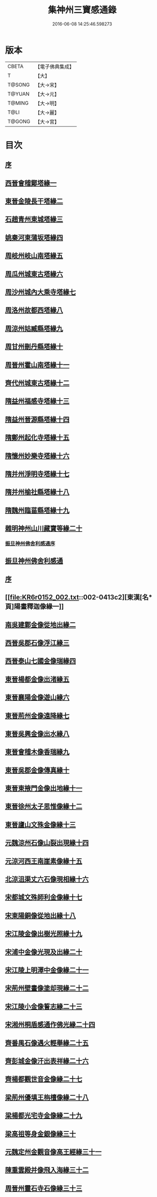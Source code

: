 #+TITLE: 集神州三寶感通錄 
#+DATE: 2016-06-08 14:25:46.598273

* 版本
 |     CBETA|【電子佛典集成】|
 |         T|【大】     |
 |    T@SONG|【大→宋】   |
 |    T@YUAN|【大→元】   |
 |    T@MING|【大→明】   |
 |      T@LI|【大→麗】   |
 |    T@GONG|【大→宮】   |

* 目次
** [[file:KR6r0152_001.txt::001-0404a11][序]]
** [[file:KR6r0152_001.txt::001-0404b12][西晉會稽鄮塔緣一]]
** [[file:KR6r0152_001.txt::001-0405b11][東晉金陵長干塔緣二]]
** [[file:KR6r0152_001.txt::001-0406a18][石趙青州東城塔緣三]]
** [[file:KR6r0152_001.txt::001-0406a27][姚秦河東蒲坂塔緣四]]
** [[file:KR6r0152_001.txt::001-0406b4][周岐州岐山南塔緣五]]
** [[file:KR6r0152_001.txt::001-0407c13][周瓜州城東古塔緣六]]
** [[file:KR6r0152_001.txt::001-0407c18][周沙州城內大乘寺塔緣七]]
** [[file:KR6r0152_001.txt::001-0407c21][周洛州故都西塔緣八]]
** [[file:KR6r0152_001.txt::001-0407c25][周涼州姑臧縣塔緣九]]
** [[file:KR6r0152_001.txt::001-0407c28][周甘州刪丹縣塔緣十]]
** [[file:KR6r0152_001.txt::001-0408a3][周晉州霍山南塔緣十一]]
** [[file:KR6r0152_001.txt::001-0408a6][齊代州城東古塔緣十二]]
** [[file:KR6r0152_001.txt::001-0408a11][隋益州福感寺塔緣十三]]
** [[file:KR6r0152_001.txt::001-0408b5][隋益州晉源縣塔緣十四]]
** [[file:KR6r0152_001.txt::001-0408b27][隋鄭州起化寺塔緣十五]]
** [[file:KR6r0152_001.txt::001-0408c26][隋懷州妙樂寺塔緣十六]]
** [[file:KR6r0152_001.txt::001-0409a4][隋并州淨明寺塔緣十七]]
** [[file:KR6r0152_001.txt::001-0409a7][隋并州榆社縣塔緣十八]]
** [[file:KR6r0152_001.txt::001-0409a10][隋魏州臨菑縣塔緣十九]]
** [[file:KR6r0152_001.txt::001-0409a15][雜明神州山川藏寶等緣二十]]
*** [[file:KR6r0152_001.txt::001-0410a22][振旦神州佛舍利感通序]]
** [[file:KR6r0152_001.txt::001-0410b6][振旦神州佛舍利感通]]
** [[file:KR6r0152_002.txt::002-0413a4][序]]
** [[file:KR6r0152_002.txt::002-0413c2][東漢[名*頁]陽畫釋迦像緣一]]
** [[file:KR6r0152_002.txt::002-0413c12][南吳建鄴金像從地出緣二]]
** [[file:KR6r0152_002.txt::002-0413c23][西晉吳郡石像浮江緣三]]
** [[file:KR6r0152_002.txt::002-0414a15][西晉泰山七國金像瑞緣四]]
** [[file:KR6r0152_002.txt::002-0414a26][東晉楊都金像出渚緣五]]
** [[file:KR6r0152_002.txt::002-0414c19][東晉襄陽金像遊山緣六]]
** [[file:KR6r0152_002.txt::002-0415b8][東晉荊州金像遠降緣七]]
** [[file:KR6r0152_002.txt::002-0416b27][東晉吳興金像出水緣八]]
** [[file:KR6r0152_002.txt::002-0416c14][東晉會稽木像香瑞緣九]]
** [[file:KR6r0152_002.txt::002-0416c24][東晉吳郡金像傳真緣十]]
** [[file:KR6r0152_002.txt::002-0417a6][東晉東掖門金像出地緣十一]]
** [[file:KR6r0152_002.txt::002-0417a12][東晉徐州太子思惟像緣十二]]
** [[file:KR6r0152_002.txt::002-0417b4][東晉廬山文殊金像緣十三]]
** [[file:KR6r0152_002.txt::002-0417c6][元魏涼州石像山裂出現緣十四]]
** [[file:KR6r0152_002.txt::002-0417c27][元涼河西王南崖素像緣十五]]
** [[file:KR6r0152_002.txt::002-0418a10][北涼沮渠丈六石像現相緣十六]]
** [[file:KR6r0152_002.txt::002-0418a27][宋都城文殊師利金像緣十七]]
** [[file:KR6r0152_002.txt::002-0418b2][宋東陽銅像從地出緣十八]]
** [[file:KR6r0152_002.txt::002-0418b7][宋江陵金像出樹光照緣十九]]
** [[file:KR6r0152_002.txt::002-0418b14][宋浦中金像光現及出緣二十]]
** [[file:KR6r0152_002.txt::002-0418b20][宋江陵上明澤中金像緣二十一]]
** [[file:KR6r0152_002.txt::002-0418b26][宋荊州壁畫像塗却現緣二十二]]
** [[file:KR6r0152_002.txt::002-0418c4][宋江陵小金像誓志緣二十三]]
** [[file:KR6r0152_002.txt::002-0418c12][宋湘州桐盾感通作佛光緣二十四]]
** [[file:KR6r0152_002.txt::002-0418c22][齊番禺石像遇火輕舉緣二十五]]
** [[file:KR6r0152_002.txt::002-0419a1][齊彭城金像汗出表祥緣二十六]]
** [[file:KR6r0152_002.txt::002-0419a15][齊楊都觀世音金像緣二十七]]
** [[file:KR6r0152_002.txt::002-0419b7][梁荊州優填王栴檀像緣二十八]]
** [[file:KR6r0152_002.txt::002-0419c6][梁楊都光宅寺金像緣二十九]]
** [[file:KR6r0152_002.txt::002-0420a4][梁高祖等身金銀像緣三十]]
** [[file:KR6r0152_002.txt::002-0420a19][元魏定州金觀音像高王經緣三十一]]
** [[file:KR6r0152_002.txt::002-0420b6][陳重雲殿并像飛入海緣三十二]]
** [[file:KR6r0152_002.txt::002-0420b21][周晉州靈石寺石像緣三十三]]
** [[file:KR6r0152_002.txt::002-0420c5][周宜州北山鐵磺石像緣三十四]]
** [[file:KR6r0152_002.txt::002-0420c22][周襄州峴山華嚴行像緣三十五]]
** [[file:KR6r0152_002.txt::002-0421a6][隋蔣州興皇寺焚像移緣三十六]]
** [[file:KR6r0152_002.txt::002-0421a17][隋釋明憲五十菩薩像緣三十七]]
** [[file:KR6r0152_002.txt::002-0421b4][隋京師日嚴寺瑞石影像緣三十八]]
** [[file:KR6r0152_002.txt::002-0421b26][隋邢州沙河寺四面像緣三十九]]
** [[file:KR6r0152_002.txt::002-0421c6][唐坊州石像出山現緣四十]]
** [[file:KR6r0152_002.txt::002-0421c13][唐簡州佛跡神光照緣四十一]]
** [[file:KR6r0152_002.txt::002-0421c21][唐涼州山出石文有佛字緣四十二]]
** [[file:KR6r0152_002.txt::002-0421c26][唐渝州相思寺佛跡出石緣四十三]]
** [[file:KR6r0152_002.txt::002-0422a8][唐循州靈龕寺佛跡緣四十四]]
** [[file:KR6r0152_002.txt::002-0422a25][唐撫州降潭州行像緣四十五]]
** [[file:KR6r0152_002.txt::002-0422b5][唐雍州藍田金像出石中緣四十六]]
** [[file:KR6r0152_002.txt::002-0422b15][唐雍州鄠縣金像出澧緣四十七]]
** [[file:KR6r0152_002.txt::002-0422b26][唐沁州像現光明常照林谷緣四十八]]
** [[file:KR6r0152_002.txt::002-0422c9][唐岱州五臺山像變聲現緣四十九]]
** [[file:KR6r0152_002.txt::002-0423a8][唐遼口山崩自然出像緣五十]]
** [[file:KR6r0152_003.txt::003-0423a17][序]]
** [[file:KR6r0152_003.txt::003-0423b10][臨海天台山梁聖寺]]
** [[file:KR6r0152_003.txt::003-0423b27][東海蓬萊山聖寺]]
** [[file:KR6r0152_003.txt::003-0423c18][抱罕臨河唐述谷仙寺]]
** [[file:KR6r0152_003.txt::003-0424a1][相州石鼓山竹林聖寺]]
** [[file:KR6r0152_003.txt::003-0424b15][巖州林慮山靈隱聖寺]]
** [[file:KR6r0152_003.txt::003-0424c9][晉陽冥寂山聖寺]]
** [[file:KR6r0152_003.txt::003-0424c22][岱州五臺山太孚聖寺]]
** [[file:KR6r0152_003.txt::003-0425a16][西域黑峯山石窟聖寺]]
** [[file:KR6r0152_003.txt::003-0425b7][雍州太一山九空仙寺]]
** [[file:KR6r0152_003.txt::003-0425b24][終南山大秦嶺竹林寺]]
** [[file:KR6r0152_003.txt::003-0425c7][梁州道子午關南第一驛]]
** [[file:KR6r0152_003.txt::003-0425c17][終南山折谷炬明聖寺]]
** [[file:KR6r0152_003.txt::003-0426a4][終南山庫谷內西南]]
** [[file:KR6r0152_003.txt::003-0426a19][瑞經錄]]
*** [[file:KR6r0152_003.txt::003-0426a20][序]]
*** [[file:KR6r0152_003.txt::003-0426b21][曇無竭]]
*** [[file:KR6r0152_003.txt::003-0426b28][釋道安]]
*** [[file:KR6r0152_003.txt::003-0426c7][釋僧生]]
*** [[file:KR6r0152_003.txt::003-0426c11][釋道冏]]
*** [[file:KR6r0152_003.txt::003-0426c21][釋普明]]
*** [[file:KR6r0152_003.txt::003-0426c26][釋慧果]]
*** [[file:KR6r0152_003.txt::003-0427a4][釋慧進]]
*** [[file:KR6r0152_003.txt::003-0427a12][釋弘明]]
*** [[file:KR6r0152_003.txt::003-0427a20][孫敬德]]
*** [[file:KR6r0152_003.txt::003-0427b3][釋道琳]]
*** [[file:KR6r0152_003.txt::003-0427b9][釋志湛]]
*** [[file:KR6r0152_003.txt::003-0427b16][范陽僧]]
*** [[file:KR6r0152_003.txt::003-0427b18][并東看山]]
*** [[file:KR6r0152_003.txt::003-0427b26][魏閹官]]
*** [[file:KR6r0152_003.txt::003-0427c2][周經上天]]
*** [[file:KR6r0152_003.txt::003-0427c6][隋揚州僧]]
*** [[file:KR6r0152_003.txt::003-0427c17][釋道積]]
*** [[file:KR6r0152_003.txt::003-0427c21][釋寶瓊]]
*** [[file:KR6r0152_003.txt::003-0428a3][釋空藏]]
*** [[file:KR6r0152_003.txt::003-0428a11][釋遺俗]]
*** [[file:KR6r0152_003.txt::003-0428a19][史呵誓]]
*** [[file:KR6r0152_003.txt::003-0428a25][令狐元軌]]
*** [[file:KR6r0152_003.txt::003-0428b9][釋曇韻]]
*** [[file:KR6r0152_003.txt::003-0428b22][釋僧徹]]
*** [[file:KR6r0152_003.txt::003-0428b28][河東尼]]
*** [[file:KR6r0152_003.txt::003-0428c8][釋曇延]]
*** [[file:KR6r0152_003.txt::003-0428c15][釋道遜]]
*** [[file:KR6r0152_003.txt::003-0428c26][釋智苑]]
*** [[file:KR6r0152_003.txt::003-0429a6][嚴恭]]
*** [[file:KR6r0152_003.txt::003-0429a23][李山龍]]
*** [[file:KR6r0152_003.txt::003-0429b5][李思一]]
*** [[file:KR6r0152_003.txt::003-0429b18][陳公太夫人]]
*** [[file:KR6r0152_003.txt::003-0429b26][岑文本]]
*** [[file:KR6r0152_003.txt::003-0429c1][蘇長妾]]
*** [[file:KR6r0152_003.txt::003-0429c6][董雄]]
*** [[file:KR6r0152_003.txt::003-0429c22][益州空經]]
*** [[file:KR6r0152_003.txt::003-0430a6][高文]]
*** [[file:KR6r0152_003.txt::003-0430a27][崔義起]]
** [[file:KR6r0152_003.txt::003-0430b24][神僧感通錄]]
*** [[file:KR6r0152_003.txt::003-0430b25][序]]
*** [[file:KR6r0152_003.txt::003-0431a26][安世高]]
*** [[file:KR6r0152_003.txt::003-0431b25][朱士行]]
*** [[file:KR6r0152_003.txt::003-0431c4][耆域]]
*** [[file:KR6r0152_003.txt::003-0431c20][佛調]]
*** [[file:KR6r0152_003.txt::003-0431c29][健陀勒]]
*** [[file:KR6r0152_003.txt::003-0432a7][抵世常]]
*** [[file:KR6r0152_003.txt::003-0432a16][閻公則]]
*** [[file:KR6r0152_003.txt::003-0432a25][滕並]]
*** [[file:KR6r0152_003.txt::003-0432b2][竺法進]]
*** [[file:KR6r0152_003.txt::003-0432b8][李恒]]
*** [[file:KR6r0152_003.txt::003-0432b16][佛圖澄]]
*** [[file:KR6r0152_003.txt::003-0432c9][釋道安]]
*** [[file:KR6r0152_003.txt::003-0433a2][單道開]]
*** [[file:KR6r0152_003.txt::003-0433a9][何充僧]]
*** [[file:KR6r0152_003.txt::003-0433a16][桓溫尼]]
*** [[file:KR6r0152_003.txt::003-0433a23][杜願僧]]
*** [[file:KR6r0152_003.txt::003-0433a28][廬山僧]]
*** [[file:KR6r0152_003.txt::003-0433b4][竺僧朗]]
*** [[file:KR6r0152_003.txt::003-0433b14][梁法相]]
*** [[file:KR6r0152_003.txt::003-0433b21][杯渡]]
*** [[file:KR6r0152_003.txt::003-0433c1][釋道冏]]
*** [[file:KR6r0152_003.txt::003-0433c9][求那跋摩]]
*** [[file:KR6r0152_003.txt::003-0433c15][侖兩尼]]
*** [[file:KR6r0152_003.txt::003-0433c28][釋慧全]]
*** [[file:KR6r0152_003.txt::003-0434a14][劉凝之]]
*** [[file:KR6r0152_003.txt::003-0434a22][釋曇始]]
*** [[file:KR6r0152_003.txt::003-0434a27][釋慧遠]]
*** [[file:KR6r0152_003.txt::003-0434b8][釋慧朗]]
*** [[file:KR6r0152_003.txt::003-0434b13][釋寶誌]]
*** [[file:KR6r0152_003.txt::003-0434c2][釋慧達]]
** [[file:KR6r0152_003.txt::003-0435a10][序]]

* 卷
[[file:KR6r0152_001.txt][集神州三寶感通錄 1]]
[[file:KR6r0152_002.txt][集神州三寶感通錄 2]]
[[file:KR6r0152_003.txt][集神州三寶感通錄 3]]

